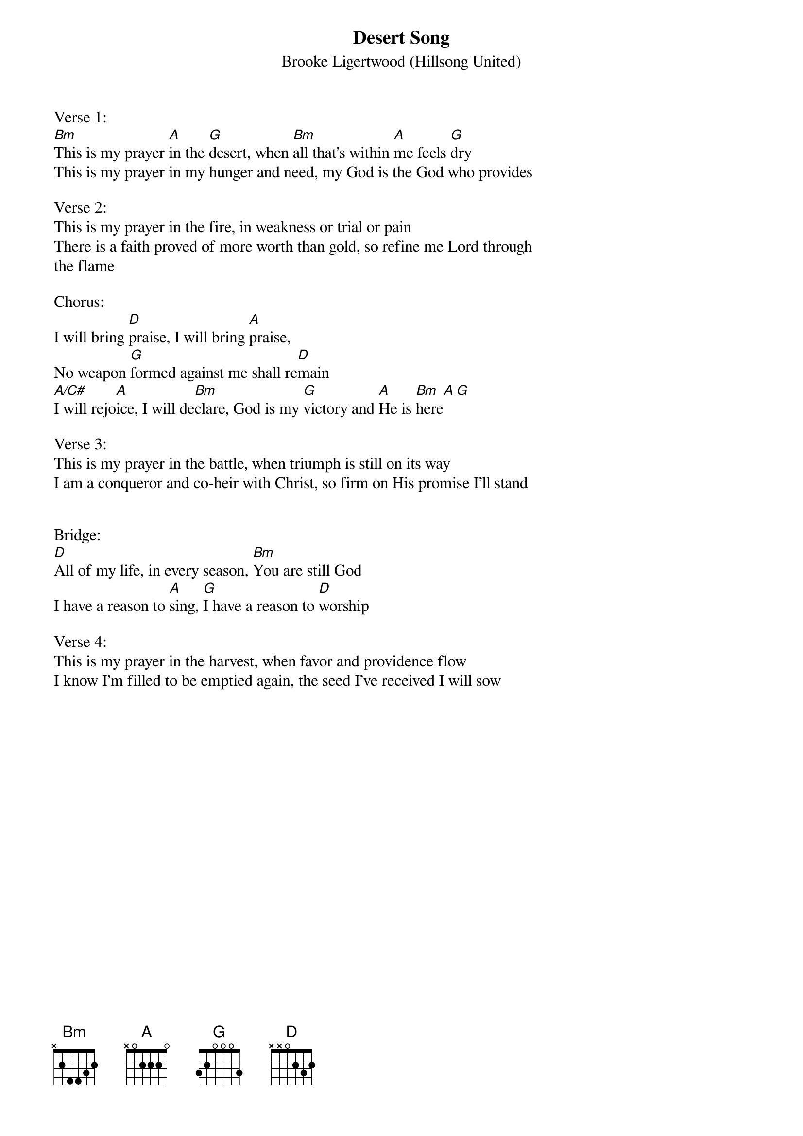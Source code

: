 {t: Desert Song}
{st: Brooke Ligertwood (Hillsong United)}
{keywords: Lob, Leid}

Verse 1:
[Bm]This is my prayer [A]in the [G]desert, when [Bm]all that's within [A]me feels [G]dry
This is my prayer in my hunger and need, my God is the God who provides

Verse 2:
This is my prayer in the fire, in weakness or trial or pain
There is a faith proved of more worth than gold, so refine me Lord through
the flame

Chorus:
I will bring [D]praise, I will bring [A]praise,
No weapon [G]formed against me shall re[D]main
[A/C#]I will rejo[A]ice, I will de[Bm]clare, God is my [G]victory and [A]He is [Bm]here[A][G]

Verse 3:
This is my prayer in the battle, when triumph is still on its way
I am a conqueror and co-heir with Christ, so firm on His promise I'll stand


Bridge:
[D]All of my life, in every season, [Bm]You are still God
I have a reason to [A]sing, [G]I have a reason to [D]worship

Verse 4:
This is my prayer in the harvest, when favor and providence flow
I know I'm filled to be emptied again, the seed I've received I will sow